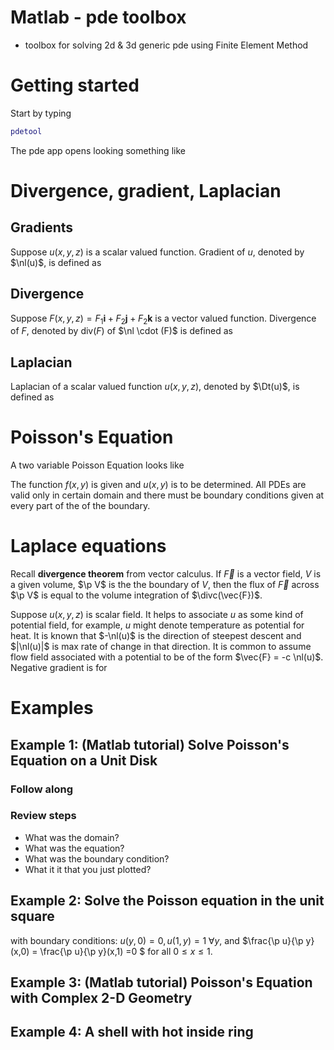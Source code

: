 #+startup: showall
#+options: toc:nil
#+title: 

#+latex_header: \newcommand{\Sig}{\Sigma}
#+latex_header: \newcommand{\Om}{\Omega}
#+latex_header: \newcommand{\om}{\omega}
#+latex_header: \newcommand{\Gm}{\Gamma}
#+latex_header: \newcommand{\tor}{\rightarrow}
#+latex_header: \newcommand{\R}{\mathbf{R}}
#+latex_header: \newcommand{\p}{\partial}
#+latex_header: \newcommand{\nl}{\nabla}
#+latex_header: \newcommand{\Dt}{\Delta}
#+latex_header: \newcommand{\dt}{\delta}
#+latex_header: \newcommand{\ep}{\epsilon}
#+latex_header: \newcommand{\vp}{\varphi}
#+latex_header: \newcommand{\ve}{\mathbf{\varepsilon}}
#+latex_header: \newcommand{\divc}{\mathbf{div}}

#+MACRO: \p replacement \partial 

* Matlab - pde toolbox

- toolbox for solving 2d & 3d generic pde using Finite Element Method

* Getting started

Start by typing 
#+BEGIN_SRC matlab
pdetool
#+END_SRC

The pde app opens looking something like 

[[./images/pdeapp.png]]


* Divergence, gradient, Laplacian

** Gradients
Suppose \(u(x,y,z)\) is a scalar valued function. Gradient of \(u\), denoted by \(\nl(u)\), is defined as
\begin{align*}
\nl(u) =  \ml{r} \frac{\p u}{\p x} \\ \frac{\p u}{\p y} \\ \frac{\p u}{\p z} \mr 
\end{align*}

** Divergence
Suppose \(F(x,y,z) = F_1 \mathbf{i} + F_2 \mathbf{j} + F_2 \mathbf{k}\) is a vector valued function. Divergence of \(F\), denoted by \(\text{div}(F)\) of \(\nl \cdot (F)\) is defined as
\begin{align*}
\textrm{div} (F) = \frac{\p F_1}{\p x} + \frac{\p F_2}{\p y} + \frac{\p F_3}{\p z} 
\end{align*}

** Laplacian

Laplacian of a scalar valued function \(u(x,y,z)\), denoted by \(\Dt(u)\), is defined as

\begin{align*}
\Dt (u) = \textrm{div} (\nl u) = \frac{\p^2 u}{\p x^2} + \frac{\p^2 u}{\p y^2} + \frac{\p^2 u}{\p z^2} 
\end{align*}



* Poisson's Equation

A two variable Poisson Equation looks like

\begin{align*}
\Dt (u) = f(x,y)
\end{align*}

The function \(f(x,y)\) is given and \(u(x,y)\) is to be determined. All PDEs are valid only in certain domain and there must be boundary conditions given at every part of the of the boundary. 


* Laplace equations

Recall *divergence theorem* from vector calculus. If \(\vec{F}\) is a vector field, \(V\) is a given volume, \(\p V\) is the the boundary of \(V\), then the flux of \(\vec{F}\) across \(\p V\) is equal to the volume integration of \(\divc(\vec{F})\). 

\begin{align*}
\int_{\p V} \vec{F} \cdot \hat{n} \, dS = \int_V \divc (\vec{F}) d V 
\end{align*}


Suppose \(u(x,y,z)\) is scalar field. It helps to associate \(u\) as some kind of potential field, for example, \(u\) might denote temperature as potential for heat. It is known that \(-\nl(u)\) is the direction of steepest descent and \(|\nl(u)|\) is max rate of change in that direction. It is common to assume flow field associated with a potential to be of the form \(\vec{F} = -c \nl(u)\). Negative gradient is for 
 

* Examples


** Example 1: (Matlab tutorial) Solve Poisson's Equation on a Unit Disk

*** Follow along

*** Review steps
- What was the domain?
- What was the equation?
- What was the boundary condition?
- What it it that you just plotted?




** Example 2: Solve the Poisson equation in the unit square

\begin{align*}
\Dt(u) = 0, \qquad \textrm{for }   0 \le x,y, \le 1,
\end{align*}

with boundary conditions: \(u(y,0) = 0,  u(1,y) = 1 \;\forall y\), and \(\frac{\p u}{\p y}(x,0) = \frac{\p u}{\p y}(x,1) =0 \) for all \(0 \le x \le 1\).


** Example 3: (Matlab tutorial) Poisson's Equation with Complex 2-D Geometry

** Example 4: A shell with hot inside ring





